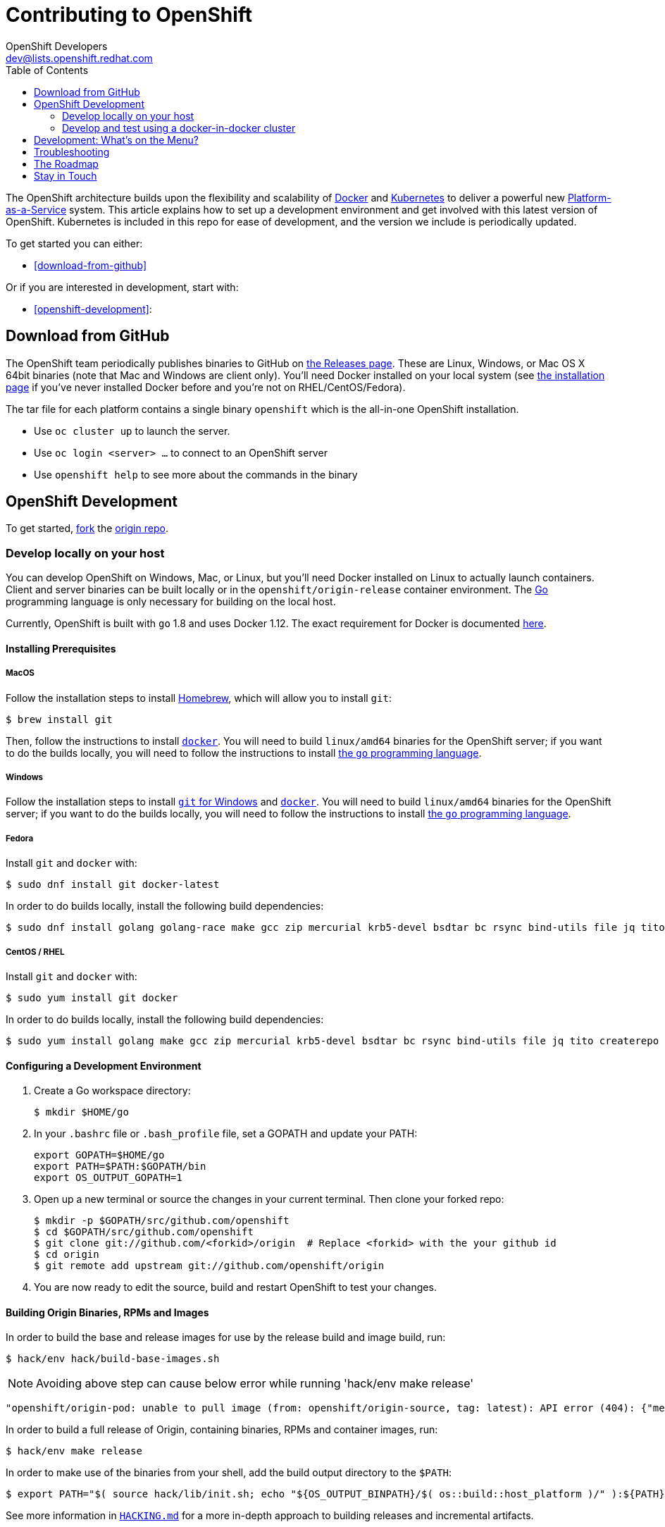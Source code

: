 = Contributing to OpenShift
OpenShift Developers <dev@lists.openshift.redhat.com>
:data-uri:
:icons:
:toc2:
:sectanchors:

The OpenShift architecture builds upon the flexibility and scalability of
https://docker.com/[Docker] and https://github.com/kubernetes/kubernetes[Kubernetes]
to deliver a powerful new https://www.youtube.com/watch?v=aZ40GobvA1c[Platform-as-a-Service]
system. This article explains how to set up a development environment and get
involved with this latest version of OpenShift.  Kubernetes is included in this
repo for ease of development, and the version we include is periodically updated.

To get started you can either:

* <<download-from-github>>

Or if you are interested in development, start with:

* <<openshift-development>>:

== Download from GitHub

The OpenShift team periodically publishes binaries to GitHub on
https://github.com/openshift/origin/releases[the Releases page].  These are
Linux, Windows, or Mac OS X 64bit binaries (note that Mac and Windows are
client only). You'll need Docker installed on your local system
(see https://docs.docker.com/installation/[the installation page] if you've
never installed Docker before and you're not on RHEL/CentOS/Fedora).

The tar file for each platform contains a single binary `openshift` which is
the all-in-one OpenShift installation.

* Use `oc cluster up` to launch the server.
* Use `oc login <server> ...` to connect to an OpenShift server
* Use `openshift help` to see more about the commands in the binary


== OpenShift Development

To get started, https://help.github.com/articles/fork-a-repo[fork] the
https://github.com/openshift/origin[origin repo].

=== Develop locally on your host

You can develop OpenShift on Windows, Mac, or Linux, but you'll need Docker
installed on Linux to actually launch containers. Client and server binaries
can be built locally or in the `openshift/origin-release` container environment. The
http://golang.org/[Go] programming language is only necessary for building on
the local host.

Currently, OpenShift is built with `go` 1.8 and uses Docker 1.12. The exact
requirement for Docker is documented
https://docs.openshift.org/latest/install_config/install/prerequisites.html#installing-docker[here].

==== Installing Prerequisites

===== MacOS

Follow the installation steps to install http://brew.sh/[Homebrew], which will
allow you to install `git`:
----
$ brew install git
----

Then, follow the instructions to install https://docs.docker.com/docker-for-mac/install/[`docker`].
You will need to build `linux/amd64` binaries for the OpenShift server; if you
want to do the builds locally, you will need to follow the instructions to
install https://golang.org/doc/install#install[the `go` programming language].

===== Windows

Follow the installation steps to install https://git-for-windows.github.io/[`git` for Windows]
and https://docs.docker.com/docker-for-windows/install/[`docker`].
You will need to build `linux/amd64` binaries for the OpenShift server; if you
want to do the builds locally, you will need to follow the instructions to
install https://golang.org/doc/install#windows[the `go` programming language].

===== Fedora

Install `git` and `docker` with:
----
$ sudo dnf install git docker-latest
----
In order to do builds locally, install the following build dependencies:
----
$ sudo dnf install golang golang-race make gcc zip mercurial krb5-devel bsdtar bc rsync bind-utils file jq tito createrepo openssl gpgme gpgme-devel libassuan libassuan-devel
----

===== CentOS / RHEL

Install `git` and `docker` with:
----
$ sudo yum install git docker
----

In order to do builds locally, install the following build dependencies:
----
$ sudo yum install golang make gcc zip mercurial krb5-devel bsdtar bc rsync bind-utils file jq tito createrepo openssl gpgme gpgme-devel libassuan libassuan-devel
----

==== Configuring a Development Environment

1. Create a Go workspace directory: +
+
----
$ mkdir $HOME/go
----
2. In your `.bashrc` file or `.bash_profile` file, set a GOPATH and update your PATH: +
+
----
export GOPATH=$HOME/go
export PATH=$PATH:$GOPATH/bin
export OS_OUTPUT_GOPATH=1
----
3. Open up a new terminal or source the changes in your current terminal.  Then
   clone your forked repo: +
+
----
$ mkdir -p $GOPATH/src/github.com/openshift
$ cd $GOPATH/src/github.com/openshift
$ git clone git://github.com/<forkid>/origin  # Replace <forkid> with the your github id
$ cd origin
$ git remote add upstream git://github.com/openshift/origin
----
4.  You are now ready to edit the source, build and restart OpenShift to
    test your changes.

==== Building Origin Binaries, RPMs and Images

In order to build the base and release images for use by the release build and image build, run:
----
$ hack/env hack/build-base-images.sh
----
NOTE: Avoiding above step can cause below error while running 'hack/env make release'
----
"openshift/origin-pod: unable to pull image (from: openshift/origin-source, tag: latest): API error (404): {"message":"repository openshift/origin-source not found: does not exist or no pull access"}"
----
In order to build a full release of Origin, containing binaries, RPMs and
container images, run:
----
$ hack/env make release
----
In order to make use of the binaries from your shell, add the build output
directory to the `$PATH`:
----
$ export PATH="$( source hack/lib/init.sh; echo "${OS_OUTPUT_BINPATH}/$( os::build::host_platform )/" ):${PATH}"
----

See more information in https://github.com/openshift/origin/blob/master/HACKING.md#building-on-non-linux-systems[`HACKING.md`]
for a more in-depth approach to building releases and incremental artifacts.

==== Running the OpenShift Server
Next, follow the set-up steps in https://github.com/openshift/origin/blob/master/docs/cluster_up_down.md[`cluster_up_down.md`]
to start a cluster with `oc cluster up`. When starting the cluster, you will
need to use container images. Images built locally with the `make release` and
`hack/build-images.sh` scripts are tagged with the `git` commit you're working
off of as well as `:latest`. If you have not built all of the images locally,
ask `oc cluster up` for the `:latest` version and any missing images will be
pulled down:
----
$ oc cluster up --version=latest
----
If you have built a full suite of images and want to ensure that only the images
you just built are going to be used, ask `oc cluster up` for the version that
corresponds to your `git` commit:
----
$ oc cluster up --version="$(git log -1 --pretty=%h )"
----

=== Develop and test using a docker-in-docker cluster

It's possible to run an OpenShift multinode cluster on a single host
thanks to docker-in-docker (dind).  Cluster creation is cheaper since
each node is a container instead of a VM.  This was initially
implemented to support multinode network testing, but has proven
useful for development as well.

Prerequisites:

1. A host running docker and with SELinux disabled.

2. It is acceptable to load some kernel modules (overlay and
openvswitch) on the docker host.

3. An environment with the tools necessary to build origin.

4. A clone of the origin repo.

From the root of the origin repo, run the following command to launch
a new cluster:

        # -b to build origin, -i to build images
        $ hack/dind-cluster.sh start -b -i

Once the cluster is up, source the cluster's rc file to configure the
environment to use it:

        $ . dind-openshift.rc

Now the 'oc' command can be used to interact with the cluster:

        $ oc get nodes

It's also possible to login to the participating containers
(openshift-master, openshift-node-1, openshift-node-2, etc) via docker
exec:

        $ docker exec -ti openshift-master bash

While it is possible to manage the OpenShift daemon in the containers,
dind cluster management is fast enough that the suggested approach is
to manage at the cluster level instead.

Invoking the dind-cluster.sh script without arguments will provide a
usage message:

        Usage: hack/dind-cluster.sh {start|stop|restart|...}

Additional documentation of how a dind cluster is managed can be found
at the top of the dind-cluster.sh script.

Attempting to start a cluster when one is already running will result
in an error message from docker indicating that the named containers
already exist.  To redeploy a cluster use the 'start' command with the
'-r' flag to remove an existing cluster.

==== Testing networking with docker-in-docker

It is possible to run networking tests against a running
docker-in-docker cluster (i.e. after 'hack/dind-cluster.sh start' has
been invoked):

        $ OPENSHIFT_CONFIG_ROOT=dind test/extended/networking.sh

Since a cluster can only be configured with a single network plugin at
a time, this method of invoking the networking tests will only
validate the active plugin.  It is possible to target all plugins by
invoking the same script in 'ci mode' by not setting a config root:

        $ test/extended/networking.sh

In ci mode, for each networking plugin, networking.sh will create a
new dind cluster, run the tests against that cluster, and tear down
the cluster.  The test dind clusters are isolated from any
user-created clusters, and test output and artifacts of the most
recent test run are retained in
/tmp/openshift-extended-tests/networking.

It's possible to override the default test regexes via the
NETWORKING_E2E_FOCUS and NETWORKING_E2E_SKIP environment variables.
These variables set the '-focus' and '-skip' arguments supplied to the
https://github.com/onsi/ginkgo[ginkgo] test runner.

To debug a test run with https://github.com/derekparker/delve[delve],
make sure the dlv executable is installed in your path and run the
tests with DLV_DEBUG set:

        $ DLV_DEBUG=1 test/extended/networking.sh

==== Running networking tests against any cluster

It's possible to run networking tests against any cluster.  To target
the default vm dev cluster:

        $ OPENSHIFT_CONFIG_ROOT=dev test/extended/networking.sh

To target an arbitrary cluster, the config root (parent of
openshift.local.config) can be supplied instead:

        $ OPENSHIFT_CONFIG_ROOT=[cluster config root] test/extended/networking.sh

It's also possible to supply the path to a kubeconfig file:

        $ OPENSHIFT_TEST_KUBECONFIG=./admin.kubeconfig test/extended/networking.sh

See the script's inline documentation for further details.

==== Running Kubernetes e2e tests

It's possible to target the Kubernetes e2e tests against a running
OpenShift cluster.  From the root of an origin repo:

        $ pushd ..
        $ git clone http://github.com/kubernetes/kubernetes/
        $ pushd kubernetes/build
        $ ./run hack/build-go.sh
        $ popd && popd
        $ export KUBE_ROOT=../kubernetes
        $ hack/test-kube-e2e.sh --ginkgo.focus="[regex]"

The previous sequence of commands will target a vagrant-based
OpenShift cluster whose configuration is stored in the default
location in the origin repo.  To target a dind cluster, an additional
environment variable needs to be set before invoking test-kube-e2e.sh:

        $ export OS_CONF_ROOT=/tmp/openshift-dind-cluster/openshift

== Development: What's on the Menu?
Right now you can see what's happening with OpenShift development at:

https://github.com/openshift/origin[github.com/openshift/origin]

Ready to play with some code? Hop down and read up on our link:#the-roadmap[roadmap] for ideas on where you can contribute.
You can also try to take a stab at any issue tagged with the https://github.com/openshift/origin/issues?q=is%3Aissue+is%3Aopen+label%3Ahelp-wanted[help-wanted] label.

*If you are interested in contributing to Kubernetes directly:* +
https://github.com/kubernetes/kubernetes#community-discussion-and-support[Join the Kubernetes community] and check out the https://github.com/kubernetes/kubernetes/blob/master/CONTRIBUTING.md[contributing guide].

== Troubleshooting

If you run into difficulties running OpenShift, start by reading through the https://github.com/openshift/origin/blob/master/docs/debugging-openshift.md[troubleshooting guide].

== The Roadmap
The OpenShift project roadmap lives https://trello.com/b/nlLwlKoz/atomicopenshift-roadmap[on Trello].  A summary of the roadmap, releases, and other info can be found https://ci.openshift.redhat.com/roadmap_overview.html[here].

== Stay in Touch
Reach out to the OpenShift team and other community contributors through IRC and our mailing list:

* IRC: Hop onto the http://webchat.freenode.net/?randomnick=1&channels=openshift-dev&uio=d4[#openshift-dev] channel on http://www.freenode.net/[FreeNode].
* E-mail: Join the OpenShift developers' http://lists.openshift.redhat.com/openshiftmm/listinfo/dev[mailing list].
